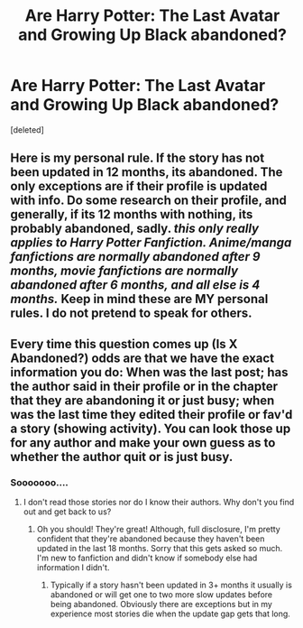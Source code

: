 #+TITLE: Are Harry Potter: The Last Avatar and Growing Up Black abandoned?

* Are Harry Potter: The Last Avatar and Growing Up Black abandoned?
:PROPERTIES:
:Score: 3
:DateUnix: 1437068022.0
:DateShort: 2015-Jul-16
:FlairText: Discussion
:END:
[deleted]


** Here is my personal rule. If the story has not been updated in 12 months, its abandoned. The only exceptions are if their profile is updated with info. Do some research on their profile, and generally, if its 12 months with nothing, its probably abandoned, sadly. /this only really applies to Harry Potter Fanfiction. Anime/manga fanfictions are normally abandoned after 9 months, movie fanfictions are normally abandoned after 6 months, and all else is 4 months./ *Keep in mind these are MY personal rules. I do not pretend to speak for others.*
:PROPERTIES:
:Author: Zerokun11
:Score: 4
:DateUnix: 1437108338.0
:DateShort: 2015-Jul-17
:END:


** Every time this question comes up (Is X Abandoned?) odds are that we have the exact information you do: When was the last post; has the author said in their profile or in the chapter that they are abandoning it or just busy; when was the last time they edited their profile or fav'd a story (showing activity). You can look those up for any author and make your own guess as to whether the author quit or is just busy.
:PROPERTIES:
:Score: 8
:DateUnix: 1437081083.0
:DateShort: 2015-Jul-17
:END:

*** Sooooooo....
:PROPERTIES:
:Author: Phantom_Peacock
:Score: -4
:DateUnix: 1437082280.0
:DateShort: 2015-Jul-17
:END:

**** I don't read those stories nor do I know their authors. Why don't you find out and get back to us?
:PROPERTIES:
:Score: 1
:DateUnix: 1437083230.0
:DateShort: 2015-Jul-17
:END:

***** Oh you should! They're great! Although, full disclosure, I'm pretty confident that they're abandoned because they haven't been updated in the last 18 months. Sorry that this gets asked so much. I'm new to fanfiction and didn't know if somebody else had information I didn't.
:PROPERTIES:
:Author: Phantom_Peacock
:Score: 0
:DateUnix: 1437084826.0
:DateShort: 2015-Jul-17
:END:

****** Typically if a story hasn't been updated in 3+ months it usually is abandoned or will get one to two more slow updates before being abandoned. Obviously there are exceptions but in my experience most stories die when the update gap gets that long.
:PROPERTIES:
:Author: AGrainOfDust
:Score: 3
:DateUnix: 1437103293.0
:DateShort: 2015-Jul-17
:END:
